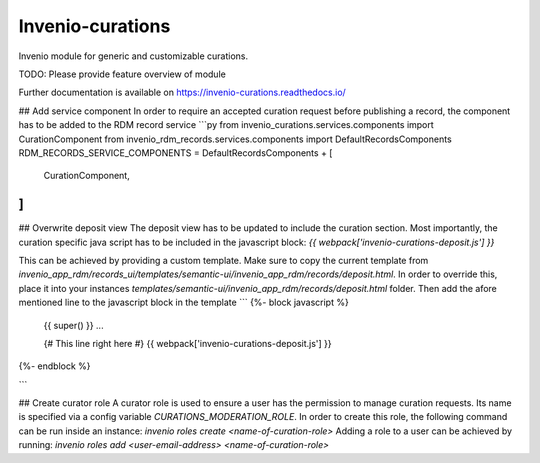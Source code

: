 ..
    Copyright (C) 2021 CERN.

    Invenio-curations is free software; you can redistribute it and/or
    modify it under the terms of the MIT License; see LICENSE file for more
    details.

==================
 Invenio-curations
==================

.. image:: https://github.com/tu-graz-library/invenio-curations/workflows/CI/badge.svg
        :target: https://github.com/tu-graz-library/invenio-curations/actions?query=workflow%3ACI

.. image:: https://img.shields.io/github/tag/tu-graz-library/invenio-curations.svg
        :target: https://github.com/tu-graz-library/invenio-curations/releases

.. image:: https://img.shields.io/pypi/dm/invenio-curations.svg
        :target: https://pypi.python.org/pypi/invenio-curations

.. image:: https://img.shields.io/github/license/tu-graz-library/invenio-curations.svg
        :target: https://github.com/tu-graz-library/invenio-curations/blob/master/LICENSE

Invenio module for generic and customizable curations.

TODO: Please provide feature overview of module

Further documentation is available on
https://invenio-curations.readthedocs.io/


## Add service component
In order to require an accepted curation request before publishing a record, the component has to be added to the RDM record service
```py
from invenio_curations.services.components import CurationComponent
from invenio_rdm_records.services.components import DefaultRecordsComponents
RDM_RECORDS_SERVICE_COMPONENTS = DefaultRecordsComponents + [
    CurationComponent,
]
```

## Overwrite deposit view
The deposit view has to be updated to include the curation section. Most importantly, the curation specific java script has to be included in the javascript block:
`{{ webpack['invenio-curations-deposit.js'] }}`

This can be achieved by providing a custom template. Make sure to copy the current template from `invenio_app_rdm/records_ui/templates/semantic-ui/invenio_app_rdm/records/deposit.html`.
In order to override this, place it into your instances `templates/semantic-ui/invenio_app_rdm/records/deposit.html` folder.
Then add the afore mentioned line to the javascript block in the template
```
{%- block javascript %}
  {{ super() }}
  ...

  {# This line right here #}
  {{ webpack['invenio-curations-deposit.js'] }}
{%- endblock %}

```

## Create curator role
A curator role is used to ensure a user has the permission to manage curation requests. Its name is specified via a config variable `CURATIONS_MODERATION_ROLE`.
In order to create this role, the following command can be run inside an instance: `invenio roles create <name-of-curation-role>`
Adding a role to a user can be achieved by running: `invenio roles add <user-email-address> <name-of-curation-role>`
